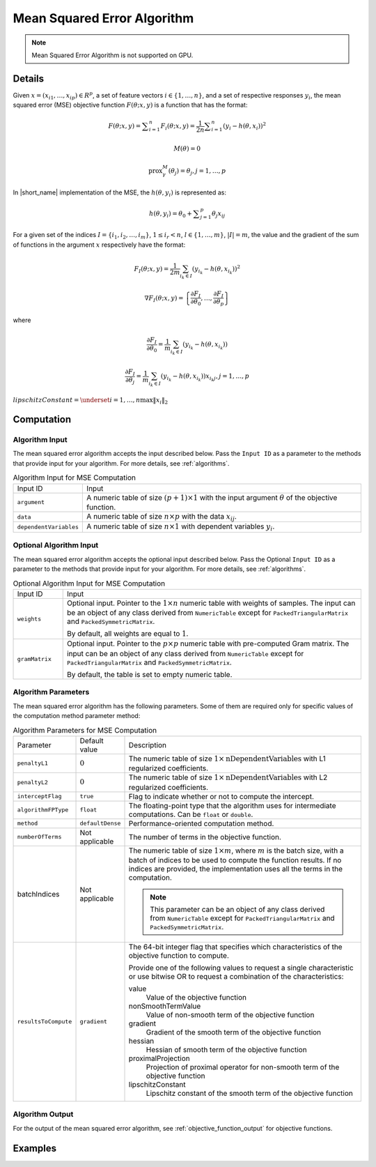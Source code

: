 .. ******************************************************************************
.. * Copyright 2020 Intel Corporation
.. *
.. * Licensed under the Apache License, Version 2.0 (the "License");
.. * you may not use this file except in compliance with the License.
.. * You may obtain a copy of the License at
.. *
.. *     http://www.apache.org/licenses/LICENSE-2.0
.. *
.. * Unless required by applicable law or agreed to in writing, software
.. * distributed under the License is distributed on an "AS IS" BASIS,
.. * WITHOUT WARRANTIES OR CONDITIONS OF ANY KIND, either express or implied.
.. * See the License for the specific language governing permissions and
.. * limitations under the License.
.. *******************************************************************************/

.. _mse:

Mean Squared Error Algorithm
=============================

.. note:: Mean Squared Error Algorithm is not supported on GPU.

Details
*******

Given :math:`x = (x_{i1}, \ldots, x_{ip}) \in R^p`, a set of feature vectors :math:`i \in \{1, \ldots, n\}`,
and a set of respective responses :math:`y_i`,
the mean squared error (MSE) objective function :math:`F(\theta; x, y)` is a function that has the format:

.. math::
    F(\theta; x, y) = \sum _{i=1}^{n} F_i(\theta; x, y) =
    \frac {1}{2n} \sum _{i=1}^{n} (y_i - h(\theta, x_i))^2

.. math::
    M(\theta) = 0

.. math::
    \mathrm{prox}_\gamma^M (\theta_j) = \theta_j, j = 1, \ldots, p

In |short_name| implementation of the MSE, the :math:`h(\theta, y_i)` is represented as:

.. math::
    h(\theta, y_i) = \theta_0 + \sum _{j=1}^{p} \theta_j x_{ij}


For a given set of the indices :math:`I = \{i_1, i_2, \ldots, i_m\}`,
:math:`1 \leq i_r < n`, :math:`l \in \{1, \ldots, m\}`, :math:`|I| = m`,
the value and the gradient of the sum of functions in the argument :math:`x` respectively have the format:

.. math::
    F_I(\theta; x, y) = \frac {1}{2m} \sum_{i_k \in I} (y_{i_k} - h(\theta, x_{i_k}))^2

.. math::
    \nabla F_I(\theta; x, y) =
    \left\{ \frac{\partial F_I}{\partial \theta_0}, \ldots, \frac{\partial F_I}{\partial \theta_p} \right\}

where

.. math::
    \frac{\partial F_I}{\partial \theta_0} =
    \frac{1}{m} \sum_{i_k \in I} (y_{i_k} - h(\theta, x_{i_k}))

.. math::
    \frac{\partial F_I}{\partial \theta_j} =
    \frac{1}{m} \sum_{i_k \in I} (y_{i_k} - h(\theta, x_{i_k})) x_{i_k j}, j = 1, \ldots, p

:math:`lipschitzConstant = \underset{i = 1, \ldots, n} \max \| x_i \|_2`

Computation
***********

Algorithm Input
---------------

The mean squared error algorithm accepts the input described below.
Pass the ``Input ID`` as a parameter to the methods that provide input for your algorithm.
For more details, see :ref:`algorithms`.

.. tabularcolumns::  |\Y{0.2}|\Y{0.8}|

.. list-table:: Algorithm Input for MSE Computation
   :widths: 10 60
   :align: left
   :class: longtable

   * - Input ID
     - Input
   * - ``argument``
     - A numeric table of size :math:`(p + 1) \times 1` with the input argument :math:`\theta` of the objective function.
   * - ``data``
     - A numeric table of size :math:`n \times p` with the data :math:`x_{ij}`.
   * - ``dependentVariables``
     - A numeric table of size :math:`n \times 1` with dependent variables :math:`y_i`.

Optional Algorithm Input
------------------------

The mean squared error algorithm accepts the optional input described below.
Pass the Optional ``Input ID`` as a parameter to the methods that provide input for your algorithm.
For more details, see :ref:`algorithms`.

.. tabularcolumns::  |\Y{0.2}|\Y{0.8}|

.. list-table:: Optional Algorithm Input for MSE Computation
   :widths: 10 60
   :align: left
   :class: longtable

   * - Input ID
     - Input
   * - ``weights``
     - Optional input.
       Pointer to the :math:`1 \times n` numeric table with weights of samples.
       The input can be an object of any class derived from ``NumericTable``
       except for ``PackedTriangularMatrix`` and ``PackedSymmetricMatrix``.

       By default, all weights are equal to :math:`1`.
   * - ``gramMatrix``
     - Optional input.
       Pointer to the :math:`p \times p` numeric table with pre-computed Gram matrix.
       The input can be an object of any class derived from ``NumericTable``
       except for ``PackedTriangularMatrix`` and ``PackedSymmetricMatrix``.

       By default, the table is set to empty numeric table.

Algorithm Parameters
--------------------

The mean squared error algorithm has the following parameters.
Some of them are required only for specific values of the computation method parameter method:

.. tabularcolumns::  |\Y{0.15}|\Y{0.15}|\Y{0.7}|

.. list-table:: Algorithm Parameters for MSE Computation
   :widths: 10 10 60
   :align: left
   :class: longtable

   * - Parameter
     - Default value
     - Description
   * - ``penaltyL1``
     - :math:`0`
     - The numeric table of size :math:`1 \times \mathrm{nDependentVariables}` with L1 regularized coefficients.
   * - ``penaltyL2``
     - :math:`0`
     - The numeric table of size :math:`1 \times \mathrm{nDependentVariables}` with L2 regularized coefficients.
   * - ``interceptFlag``
     - ``true``
     - Flag to indicate whether or not to compute the intercept.
   * - ``algorithmFPType``
     - ``float``
     - The floating-point type that the algorithm uses for intermediate computations. Can be ``float`` or ``double``.
   * - ``method``
     - ``defaultDense``
     - Performance-oriented computation method.
   * - ``numberOfTerms``
     - Not applicable
     - The number of terms in the objective function.
   * - batchIndices
     - Not applicable
     - The numeric table of size :math:`1 \times m`, where :math:`m` is the batch size, with a batch of indices to be used to compute the function results.
       If no indices are provided, the implementation uses all the terms in the computation.

       .. note::
            This parameter can be an object of any class derived from ``NumericTable``
            except for ``PackedTriangularMatrix`` and ``PackedSymmetricMatrix``.
   * - ``resultsToCompute``
     - ``gradient``
     - The 64-bit integer flag that specifies which characteristics of the objective function to compute.

       Provide one of the following values to request a single characteristic or use bitwise OR to request a combination of the characteristics:

       value
            Value of the objective function
       nonSmoothTermValue
            Value of non-smooth term of the objective function
       gradient
            Gradient of the smooth term of the objective function
       hessian
            Hessian of smooth term of the objective function
       proximalProjection
            Projection of proximal operator for non-smooth term of the objective function
       lipschitzConstant
            Lipschitz constant of the smooth term of the objective function

Algorithm Output
----------------

For the output of the mean squared error algorithm, see :ref:`objective_function_output` for objective functions.

Examples
********

.. tabs::

  .. tab:: C++ (CPU)

    - :cpp_example:`mse_dense_batch.cpp <optimization_solvers/mse_dense_batch.cpp>`
